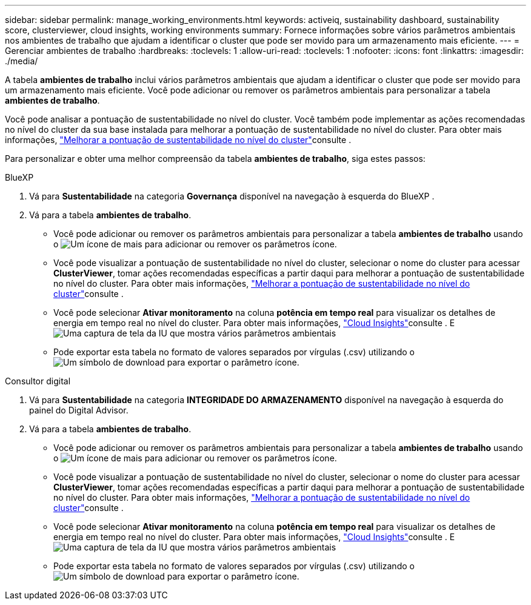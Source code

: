 ---
sidebar: sidebar 
permalink: manage_working_environments.html 
keywords: activeiq, sustainability dashboard, sustainability score, clusterviewer, cloud insights, working environments 
summary: Fornece informações sobre vários parâmetros ambientais nos ambientes de trabalho que ajudam a identificar o cluster que pode ser movido para um armazenamento mais eficiente. 
---
= Gerenciar ambientes de trabalho
:hardbreaks:
:toclevels: 1
:allow-uri-read: 
:toclevels: 1
:nofooter: 
:icons: font
:linkattrs: 
:imagesdir: ./media/


[role="lead"]
A tabela *ambientes de trabalho* inclui vários parâmetros ambientais que ajudam a identificar o cluster que pode ser movido para um armazenamento mais eficiente. Você pode adicionar ou remover os parâmetros ambientais para personalizar a tabela *ambientes de trabalho*.

Você pode analisar a pontuação de sustentabilidade no nível do cluster. Você também pode implementar as ações recomendadas no nível do cluster da sua base instalada para melhorar a pontuação de sustentabilidade no nível do cluster. Para obter mais informações, link:improve_sustainability_score.html["Melhorar a pontuação de sustentabilidade no nível do cluster"]consulte .

Para personalizar e obter uma melhor compreensão da tabela *ambientes de trabalho*, siga estes passos:

[role="tabbed-block"]
====
.BlueXP
--
. Vá para *Sustentabilidade* na categoria *Governança* disponível na navegação à esquerda do BlueXP .
. Vá para a tabela *ambientes de trabalho*.
+
** Você pode adicionar ou remover os parâmetros ambientais para personalizar a tabela *ambientes de trabalho* usando o image:add_icon.png["Um ícone de mais para adicionar ou remover os parâmetros"] ícone.
** Você pode visualizar a pontuação de sustentabilidade no nível do cluster, selecionar o nome do cluster para acessar *ClusterViewer*, tomar ações recomendadas específicas a partir daqui para melhorar a pontuação de sustentabilidade no nível do cluster. Para obter mais informações, link:improve_sustainability_score.html["Melhorar a pontuação de sustentabilidade no nível do cluster"]consulte .
** Você pode selecionar *Ativar monitoramento* na coluna *potência em tempo real* para visualizar os detalhes de energia em tempo real no nível do cluster. Para obter mais informações, link:https://docs.netapp.com/us-en/cloudinsights/task_getting_started_with_cloud_insights.html["Cloud Insights"^]consulte . E image:working_environments.png["Uma captura de tela da IU que mostra vários parâmetros ambientais"]
** Pode exportar esta tabela no formato de valores separados por vírgulas (.csv) utilizando o image:download_icon.png["Um símbolo de download para exportar o parâmetro"] ícone.




--
.Consultor digital
--
. Vá para *Sustentabilidade* na categoria *INTEGRIDADE DO ARMAZENAMENTO* disponível na navegação à esquerda do painel do Digital Advisor.
. Vá para a tabela *ambientes de trabalho*.
+
** Você pode adicionar ou remover os parâmetros ambientais para personalizar a tabela *ambientes de trabalho* usando o image:add_icon.png["Um ícone de mais para adicionar ou remover os parâmetros"] ícone.
** Você pode visualizar a pontuação de sustentabilidade no nível do cluster, selecionar o nome do cluster para acessar *ClusterViewer*, tomar ações recomendadas específicas a partir daqui para melhorar a pontuação de sustentabilidade no nível do cluster. Para obter mais informações, link:improve_sustainability_score.html["Melhorar a pontuação de sustentabilidade no nível do cluster"]consulte .
** Você pode selecionar *Ativar monitoramento* na coluna *potência em tempo real* para visualizar os detalhes de energia em tempo real no nível do cluster. Para obter mais informações, link:https://docs.netapp.com/us-en/cloudinsights/task_getting_started_with_cloud_insights.html["Cloud Insights"^]consulte . E image:working_environments.png["Uma captura de tela da IU que mostra vários parâmetros ambientais"]
** Pode exportar esta tabela no formato de valores separados por vírgulas (.csv) utilizando o image:download_icon.png["Um símbolo de download para exportar o parâmetro"] ícone.




--
====